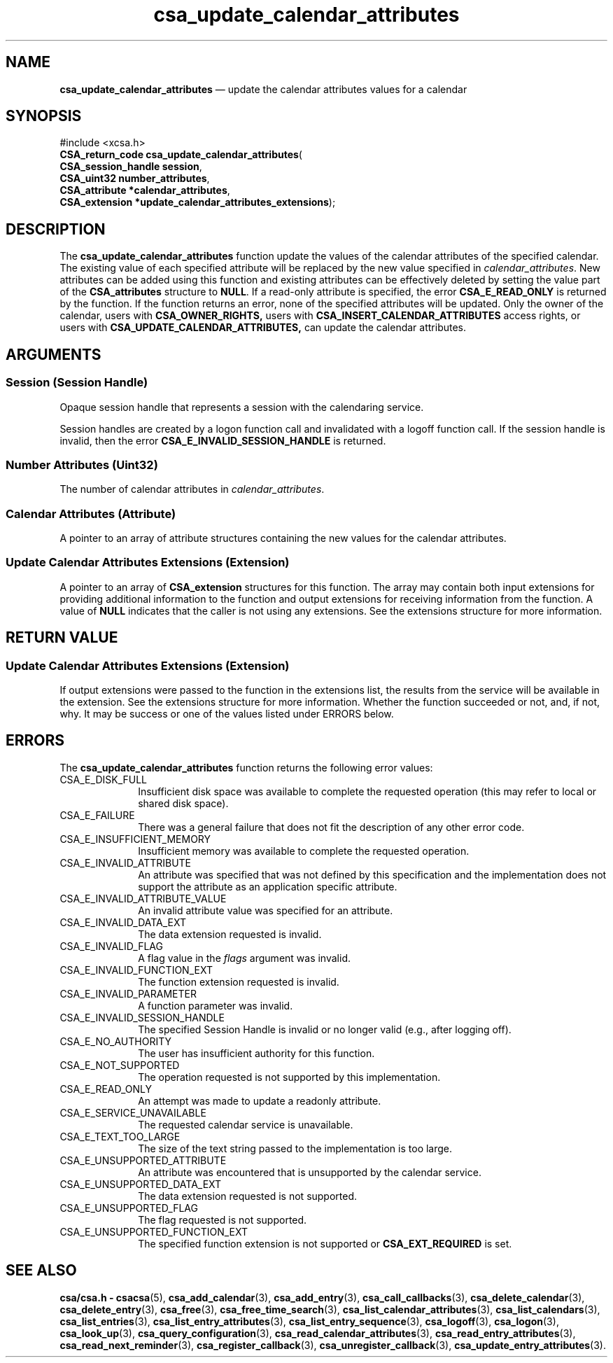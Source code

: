 '\" t
...\" update_c.sgm /main/4 1996/08/30 15:40:15 rws $
.de P!
.fl
\!!1 setgray
.fl
\\&.\"
.fl
\!!0 setgray
.fl			\" force out current output buffer
\!!save /psv exch def currentpoint translate 0 0 moveto
\!!/showpage{}def
.fl			\" prolog
.sy sed -e 's/^/!/' \\$1\" bring in postscript file
\!!psv restore
.
.de pF
.ie     \\*(f1 .ds f1 \\n(.f
.el .ie \\*(f2 .ds f2 \\n(.f
.el .ie \\*(f3 .ds f3 \\n(.f
.el .ie \\*(f4 .ds f4 \\n(.f
.el .tm ? font overflow
.ft \\$1
..
.de fP
.ie     !\\*(f4 \{\
.	ft \\*(f4
.	ds f4\"
'	br \}
.el .ie !\\*(f3 \{\
.	ft \\*(f3
.	ds f3\"
'	br \}
.el .ie !\\*(f2 \{\
.	ft \\*(f2
.	ds f2\"
'	br \}
.el .ie !\\*(f1 \{\
.	ft \\*(f1
.	ds f1\"
'	br \}
.el .tm ? font underflow
..
.ds f1\"
.ds f2\"
.ds f3\"
.ds f4\"
.ta 8n 16n 24n 32n 40n 48n 56n 64n 72n 
.TH "csa_update_calendar_attributes" "library call"
.SH "NAME"
\fBcsa_update_calendar_attributes\fP \(em update the calendar attributes values for a calendar
.SH "SYNOPSIS"
.PP
.nf
#include <xcsa\&.h>
\fBCSA_return_code \fBcsa_update_calendar_attributes\fP\fR(
\fBCSA_session_handle \fBsession\fR\fR,
\fBCSA_uint32 \fBnumber_attributes\fR\fR,
\fBCSA_attribute *\fBcalendar_attributes\fR\fR,
\fBCSA_extension *\fBupdate_calendar_attributes_extensions\fR\fR);
.fi
.SH "DESCRIPTION"
.PP
The
\fBcsa_update_calendar_attributes\fP function update the values of the calendar attributes of
the specified calendar\&.
The existing value of each
specified attribute will be replaced by the new value
specified in
\fIcalendar_attributes\fP\&. New attributes can be
added using this function and existing attributes can be
effectively deleted by setting the value part of the
\fBCSA_attributes\fP structure to
\fBNULL\fP\&. If a read-only attribute is specified, the error
\fBCSA_E_READ_ONLY\fP is returned by the function\&.
If the function returns an
error, none of the specified attributes will be updated\&.
Only the owner of the calendar, users with
\fBCSA_OWNER_RIGHTS,\fP users with
\fBCSA_INSERT_CALENDAR_ATTRIBUTES\fP access rights, or users with
\fBCSA_UPDATE_CALENDAR_ATTRIBUTES,\fP can update the calendar attributes\&.
.SH "ARGUMENTS"
.SS "Session (Session Handle)"
.PP
Opaque session handle that represents a session with the
calendaring service\&.
.PP
Session handles are created by a logon function call and
invalidated with a logoff function call\&.
If the session
handle is invalid, then the error
\fBCSA_E_INVALID_SESSION_HANDLE\fP is returned\&.
.SS "Number Attributes (Uint32)"
.PP
The number of calendar attributes in
\fIcalendar_attributes\fP\&.
.SS "Calendar Attributes (Attribute)"
.PP
A pointer to an array of attribute structures containing
the new values for the calendar attributes\&.
.SS "Update Calendar Attributes Extensions (Extension)"
.PP
A pointer to an array of
\fBCSA_extension\fR structures for this function\&.
The array may contain both
input extensions for providing additional information to
the function and output extensions for receiving
information from the function\&.
A value of
\fBNULL\fP indicates that the caller is not using any extensions\&.
See the extensions structure for more information\&.
.SH "RETURN VALUE"
.SS "Update Calendar Attributes Extensions (Extension)"
.PP
If output extensions were passed to the function in the
extensions list, the results from the service will be
available in the extension\&.
See the extensions structure for more information\&.
Whether the function succeeded or
not, and, if not, why\&.
It may be success or one of the
values listed under ERRORS below\&.
.SH "ERRORS"
.PP
The
\fBcsa_update_calendar_attributes\fP function returns the following error values:
.IP "CSA_E_DISK_FULL" 10
Insufficient disk space was available to complete
the requested operation (this may refer to local or shared disk space)\&.
.IP "CSA_E_FAILURE" 10
There was a general failure that does not
fit the description of any other error code\&.
.IP "CSA_E_INSUFFICIENT_MEMORY" 10
Insufficient memory was available to complete the requested operation\&.
.IP "CSA_E_INVALID_ATTRIBUTE" 10
An attribute was specified that was not defined by this
specification and the implementation does not support the
attribute as an application specific attribute\&.
.IP "CSA_E_INVALID_ATTRIBUTE_VALUE" 10
An invalid attribute value was specified for an attribute\&.
.IP "CSA_E_INVALID_DATA_EXT" 10
The data extension requested is invalid\&.
.IP "CSA_E_INVALID_FLAG" 10
A flag value in the
\fIflags\fP argument was invalid\&.
.IP "CSA_E_INVALID_FUNCTION_EXT" 10
The function extension requested is invalid\&.
.IP "CSA_E_INVALID_PARAMETER" 10
A function parameter was invalid\&.
.IP "CSA_E_INVALID_SESSION_HANDLE" 10
The specified Session Handle is invalid or no longer valid
(e\&.g\&., after logging off)\&.
.IP "CSA_E_NO_AUTHORITY" 10
The user has insufficient authority for this function\&.
.IP "CSA_E_NOT_SUPPORTED" 10
The operation requested is not supported by this implementation\&.
.IP "CSA_E_READ_ONLY" 10
An attempt was made to update a readonly attribute\&.
.IP "CSA_E_SERVICE_UNAVAILABLE" 10
The requested calendar service is unavailable\&.
.IP "CSA_E_TEXT_TOO_LARGE" 10
The size of the text string passed to the implementation is too large\&.
.IP "CSA_E_UNSUPPORTED_ATTRIBUTE" 10
An attribute was encountered that is unsupported by the calendar service\&.
.IP "CSA_E_UNSUPPORTED_DATA_EXT" 10
The data extension requested is not supported\&.
.IP "CSA_E_UNSUPPORTED_FLAG" 10
The flag requested is not supported\&.
.IP "CSA_E_UNSUPPORTED_FUNCTION_EXT" 10
The specified function extension is not supported or
\fBCSA_EXT_REQUIRED\fP is set\&.
.SH "SEE ALSO"
.PP
\fBcsa/csa\&.h - csacsa\fP(5), \fBcsa_add_calendar\fP(3), \fBcsa_add_entry\fP(3), \fBcsa_call_callbacks\fP(3), \fBcsa_delete_calendar\fP(3), \fBcsa_delete_entry\fP(3), \fBcsa_free\fP(3), \fBcsa_free_time_search\fP(3), \fBcsa_list_calendar_attributes\fP(3), \fBcsa_list_calendars\fP(3), \fBcsa_list_entries\fP(3), \fBcsa_list_entry_attributes\fP(3), \fBcsa_list_entry_sequence\fP(3), \fBcsa_logoff\fP(3), \fBcsa_logon\fP(3), \fBcsa_look_up\fP(3), \fBcsa_query_configuration\fP(3), \fBcsa_read_calendar_attributes\fP(3), \fBcsa_read_entry_attributes\fP(3), \fBcsa_read_next_reminder\fP(3), \fBcsa_register_callback\fP(3), \fBcsa_unregister_callback\fP(3), \fBcsa_update_entry_attributes\fP(3)\&.
...\" created by instant / docbook-to-man, Sun 02 Sep 2012, 09:40
